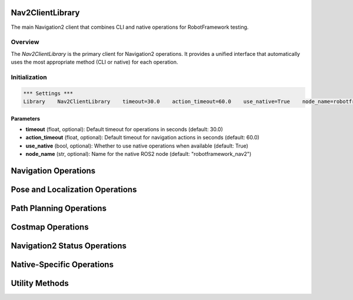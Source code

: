 Nav2ClientLibrary
=================

The main Navigation2 client that combines CLI and native operations for RobotFramework testing.

Overview
--------

The `Nav2ClientLibrary` is the primary client for Navigation2 operations. It provides a unified interface that automatically uses the most appropriate method (CLI or native) for each operation.

Initialization
--------------

.. code-block:: robot

   *** Settings ***
   Library    Nav2ClientLibrary    timeout=30.0    action_timeout=60.0    use_native=True    node_name=robotframework_nav2

Parameters
~~~~~~~~~~

- **timeout** (float, optional): Default timeout for operations in seconds (default: 30.0)
- **action_timeout** (float, optional): Default timeout for navigation actions in seconds (default: 60.0)
- **use_native** (bool, optional): Whether to use native operations when available (default: True)
- **node_name** (str, optional): Name for the native ROS2 node (default: "robotframework_nav2")

Navigation Operations
=====================

.. py:method:: navigate_to_pose_simple(x, y, theta, frame_id="map", timeout=None)

   Simple navigation to a pose using Navigation2 action server.

   **Parameters:**
   - **x** (float): X coordinate in meters
   - **y** (float): Y coordinate in meters
   - **theta** (float): Orientation in radians
   - **frame_id** (str): Reference frame (default: "map")
   - **timeout** (float, optional): Override default timeout

   **Returns:** True if navigation command was sent successfully

   **Example:**
   .. code-block:: robot

      ${success}=    Navigate To Pose Simple    2.0    1.0    1.57
      Should Be True    ${success}

.. py:method:: cancel_navigation(timeout=None)

   Cancel the current navigation operation.

   **Parameters:**
   - **timeout** (float, optional): Override default timeout

   **Returns:** True if cancellation was successful

   **Example:**
   .. code-block:: robot

      ${cancelled}=    Cancel Navigation
      Should Be True    ${cancelled}

.. py:method:: is_navigation_active()

   Check if navigation is currently active.

   **Returns:** True if navigation is active, False otherwise

   **Example:**
   .. code-block:: robot

      ${active}=    Is Navigation Active
      Should Be False    ${active}

Pose and Localization Operations
=================================

.. py:method:: get_current_pose(timeout=None)

   Get the current robot pose from the localization system.

   **Parameters:**
   - **timeout** (float, optional): Override default timeout

   **Returns:** Current pose as Pose object, or None if unavailable

   **Example:**
   .. code-block:: robot

      ${pose}=    Get Current Pose
      Should Not Be None    ${pose}
      Log    Current position: x=${pose.x}, y=${pose.y}

.. py:method:: set_initial_pose(x, y, theta, frame_id="map", timeout=None)

   Set the initial pose for the robot (for localization).

   **Parameters:**
   - **x** (float): X coordinate in meters
   - **y** (float): Y coordinate in meters
   - **theta** (float): Orientation in radians
   - **frame_id** (str): Reference frame (default: "map")
   - **timeout** (float, optional): Override default timeout

   **Returns:** True if initial pose was set successfully

   **Example:**
   .. code-block:: robot

      ${success}=    Set Initial Pose    0.0    0.0    0.0
      Should Be True    ${success}

.. py:method:: set_initial_pose_simple(x, y, theta, timeout=None)

   Set the initial pose for the robot using a simpler approach.

   **Parameters:**
   - **x** (float): X coordinate in meters
   - **y** (float): Y coordinate in meters
   - **theta** (float): Orientation in radians
   - **timeout** (float, optional): Override default timeout

   **Returns:** True if initial pose was set successfully

   **Example:**
   .. code-block:: robot

      ${success}=    Set Initial Pose Simple    0.0    0.0    0.0
      Should Be True    ${success}

.. py:method:: wait_for_localization(timeout=30.0, check_interval=1.0)

   Wait for the robot to be localized (AMCL to converge).

   **Parameters:**
   - **timeout** (float): Maximum time to wait in seconds (default: 30.0)
   - **check_interval** (float): Time between checks in seconds (default: 1.0)

   **Returns:** True if localization converged within timeout

   **Example:**
   .. code-block:: robot

      ${localized}=    Wait For Localization    timeout=60.0
      Should Be True    ${localized}

Path Planning Operations
========================

.. py:method:: compute_path(start_x, start_y, start_theta, goal_x, goal_y, goal_theta, frame_id="map", timeout=None)

   Compute a path from start to goal pose using Navigation2.

   **Parameters:**
   - **start_x** (float): Start X coordinate in meters
   - **start_y** (float): Start Y coordinate in meters
   - **start_theta** (float): Start orientation in radians
   - **goal_x** (float): Goal X coordinate in meters
   - **goal_y** (float): Goal Y coordinate in meters
   - **goal_theta** (float): Goal orientation in radians
   - **frame_id** (str): Reference frame (default: "map")
   - **timeout** (float, optional): Override default timeout

   **Returns:** List of waypoint dictionaries, or None if path planning failed

   **Example:**
   .. code-block:: robot

      ${path}=    Compute Path    0.0    0.0    0.0    2.0    1.0    1.57
      Should Not Be None    ${path}
      Length Should Be Greater Than    ${path}    0

Costmap Operations
==================

.. py:method:: get_costmap_info(costmap_type="global", timeout=None)

   Get information about the costmap.

   **Parameters:**
   - **costmap_type** (str): Type of costmap ("global" or "local") (default: "global")
   - **timeout** (float, optional): Override default timeout

   **Returns:** Dictionary containing costmap information

   **Example:**
   .. code-block:: robot

      ${info}=    Get Costmap Info    global
      Should Contain    ${info}    resolution

.. py:method:: clear_costmap(costmap_type="global", timeout=None)

   Clear the specified costmap.

   **Parameters:**
   - **costmap_type** (str): Type of costmap to clear ("global" or "local") (default: "global")
   - **timeout** (float, optional): Override default timeout

   **Returns:** True if costmap was cleared successfully

   **Example:**
   .. code-block:: robot

      ${cleared}=    Clear Costmap    global
      Should Be True    ${cleared}

Navigation2 Status Operations
=============================

.. py:method:: get_navigation_status(timeout=None)

   Get the current navigation status.

   **Parameters:**
   - **timeout** (float, optional): Override default timeout

   **Returns:** Dictionary containing navigation status information

   **Example:**
   .. code-block:: robot

      ${status}=    Get Navigation Status
      Log    Navigation active: ${status}[navigation_active]

Native-Specific Operations
==========================

.. py:method:: navigate_to_pose_native(x, y, theta, frame_id="map", timeout=None)

   Navigate to a specific pose using native Navigation2 action client (native only).

   **Parameters:**
   - **x** (float): X coordinate in meters
   - **y** (float): Y coordinate in meters
   - **theta** (float): Orientation in radians
   - **frame_id** (str): Reference frame (default: "map")
   - **timeout** (float, optional): Override default timeout

   **Returns:** NavigationResult object

   **Example:**
   .. code-block:: robot

      ${result}=    Navigate To Pose Native    2.0    1.0    1.57
      Should Be True    ${result.success}

.. py:method:: navigate_through_poses(poses, frame_id="map", timeout=None)

   Navigate through a sequence of poses using native Navigation2 action client (native only).

   **Parameters:**
   - **poses** (List[Dict[str, float]]): List of pose dictionaries
   - **frame_id** (str): Reference frame (default: "map")
   - **timeout** (float, optional): Override default timeout

   **Returns:** NavigationResult object

   **Example:**
   .. code-block:: robot

      @{poses}=    Create List
      ${pose1}=    Create Dictionary    x=1.0    y=0.0    theta=0.0
      ${pose2}=    Create Dictionary    x=2.0    y=1.0    theta=1.57
      Append To List    ${poses}    ${pose1}
      Append To List    ${poses}    ${pose2}
      ${result}=    Navigate Through Poses    ${poses}
      Should Be True    ${result.success}

.. py:method:: get_current_pose_native(timeout=None)

   Get the current robot pose using native subscriber (native only).

   **Parameters:**
   - **timeout** (float, optional): Override default timeout

   **Returns:** Current pose as Pose object, or None if unavailable

   **Example:**
   .. code-block:: robot

      ${pose}=    Get Current Pose Native
      Should Not Be None    ${pose}

.. py:method:: set_initial_pose_native(x, y, theta, frame_id="map", timeout=None)

   Set the initial pose using native publisher (native only).

   **Parameters:**
   - **x** (float): X coordinate in meters
   - **y** (float): Y coordinate in meters
   - **theta** (float): Orientation in radians
   - **frame_id** (str): Reference frame (default: "map")
   - **timeout** (float, optional): Override default timeout

   **Returns:** True if initial pose was set successfully

   **Example:**
   .. code-block:: robot

      ${success}=    Set Initial Pose Native    0.0    0.0    0.0
      Should Be True    ${success}

.. py:method:: wait_for_localization_native(timeout=30.0, check_interval=1.0)

   Wait for localization using native subscriber (native only).

   **Parameters:**
   - **timeout** (float): Maximum time to wait in seconds (default: 30.0)
   - **check_interval** (float): Time between checks in seconds (default: 1.0)

   **Returns:** True if localization converged within timeout

   **Example:**
   .. code-block:: robot

      ${localized}=    Wait For Localization Native    timeout=60.0
      Should Be True    ${localized}

.. py:method:: get_costmap_info_native(costmap_type="global", timeout=None)

   Get costmap information using native subscriber (native only).

   **Parameters:**
   - **costmap_type** (str): Type of costmap ("global" or "local") (default: "global")
   - **timeout** (float, optional): Override default timeout

   **Returns:** Dictionary containing costmap information

   **Example:**
   .. code-block:: robot

      ${info}=    Get Costmap Info Native    global
      Should Contain    ${info}    resolution

.. py:method:: clear_costmap_native(costmap_type="global", timeout=None)

   Clear costmap using native service client (native only).

   **Parameters:**
   - **costmap_type** (str): Type of costmap to clear ("global" or "local") (default: "global")
   - **timeout** (float, optional): Override default timeout

   **Returns:** True if costmap was cleared successfully

   **Example:**
   .. code-block:: robot

      ${cleared}=    Clear Costmap Native    global
      Should Be True    ${cleared}

.. py:method:: wait_for_nav2_ready(timeout=60.0, check_interval=2.0)

   Wait for Navigation2 to be ready using native clients (native only).

   **Parameters:**
   - **timeout** (float): Maximum time to wait in seconds (default: 60.0)
   - **check_interval** (float): Time between checks in seconds (default: 2.0)

   **Returns:** True if Navigation2 is ready within timeout

   **Example:**
   .. code-block:: robot

      ${ready}=    Wait For Nav2 Ready    timeout=120.0
      Should Be True    ${ready}

.. py:method:: get_navigation_status_native(timeout=None)

   Get navigation status using native clients (native only).

   **Parameters:**
   - **timeout** (float, optional): Override default timeout

   **Returns:** Dictionary containing navigation status information

   **Example:**
   .. code-block:: robot

      ${status}=    Get Navigation Status Native
      Log    Navigation active: ${status}[navigation_active]

Utility Methods
===============

.. py:method:: cleanup()

   Clean up all resources.

   **Example:**
   .. code-block:: robot

      Cleanup

.. py:method:: get_client_info()

   Get information about the current client configuration.

   **Returns:** Dictionary containing client configuration information

   **Example:**
   .. code-block:: robot

      ${info}=    Get Client Info
      Log    Native available: ${info['native_available']}
      Log    Timeout: ${info['timeout']}
      Log    Action timeout: ${info['action_timeout']}
